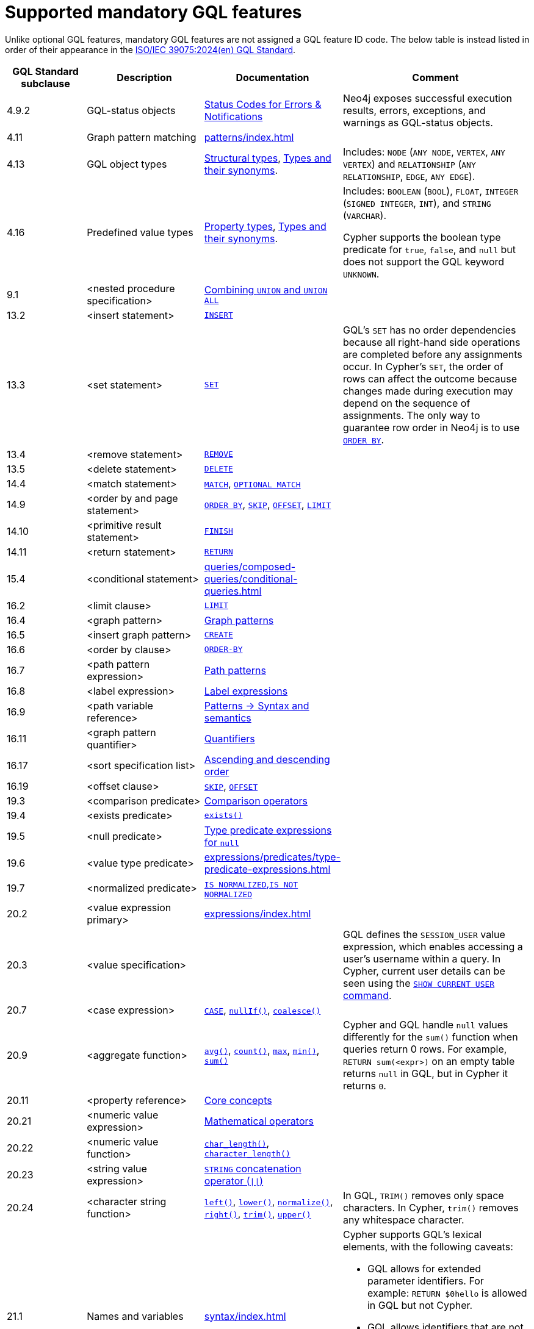 :description: Information about mandatory GQL features supported by Cypher.
= Supported mandatory GQL features

Unlike optional GQL features, mandatory GQL features are not assigned a GQL feature ID code.
The below table is instead listed in order of their appearance in the link:https://www.iso.org/standard/76120.html[ISO/IEC 39075:2024(en) GQL Standard].

[options="header",cols="2a,3a,2a,5a"]
|===
| GQL Standard subclause
| Description
| Documentation
| Comment

| 4.9.2
| GQL-status objects
| link:https://neo4j.com/docs/status-codes/current/[Status Codes for Errors & Notifications]
| Neo4j exposes successful execution results, errors, exceptions, and warnings as GQL-status objects.

| 4.11
| Graph pattern matching
| xref:patterns/index.adoc[]
|

| 4.13
| GQL object types
| xref:values-and-types/property-structural-constructed.adoc#structural-types[Structural types],  xref:values-and-types/property-structural-constructed.adoc#types-synonyms[Types and their synonyms].
| Includes: `NODE` (`ANY NODE`, `VERTEX`, `ANY VERTEX`) and `RELATIONSHIP` (`ANY RELATIONSHIP`, `EDGE`, `ANY EDGE`).

| 4.16
| Predefined value types
| xref:values-and-types/property-structural-constructed.adoc#property-types[Property types], xref:values-and-types/property-structural-constructed.adoc#types-synonyms[Types and their synonyms].
| Includes: `BOOLEAN` (`BOOL`), `FLOAT`, `INTEGER` (`SIGNED INTEGER`, `INT`), and `STRING` (`VARCHAR`).

Cypher supports the boolean type predicate for `true`, `false`, and `null` but does not support the GQL keyword `UNKNOWN`.

| 9.1
| <nested procedure specification>
| xref:queries/composed-queries/combined-queries.adoc#combining-union-and-union-all[Combining `UNION` and `UNION ALL`]
|

| 13.2
| <insert statement>
| xref:clauses/create.adoc#insert-as-synonym-of-create[`INSERT`]
|

| 13.3
| <set statement>
| xref:clauses/set.adoc[`SET`]
| GQL’s `SET` has no order dependencies because all right-hand side operations are completed before any assignments occur.
In Cypher’s `SET`, the order of rows can affect the outcome because changes made during execution may depend on the sequence of assignments.
The only way to guarantee row order in Neo4j is to use xref:clauses/order-by.adoc[`ORDER BY`]. 

| 13.4
| <remove statement>
| xref:clauses/remove.adoc[`REMOVE`]
|

| 13.5
| <delete statement>
| xref:clauses/delete.adoc[`DELETE`]
|

| 14.4
| <match statement>
| xref:clauses/match.adoc[`MATCH`], xref:clauses/optional-match.adoc[`OPTIONAL MATCH`]
| 

| 14.9
| <order by and page statement>
| xref:clauses/order-by.adoc[`ORDER BY`], xref:clauses/skip.adoc[`SKIP`], xref::clauses/skip.adoc#offset-synonym[`OFFSET`], xref:clauses/limit.adoc[`LIMIT`]
|

| 14.10
| <primitive result statement>
| xref:clauses/finish.adoc[`FINISH`]
|

| 14.11
| <return statement>
| xref:clauses/return.adoc[`RETURN`]
|

| 15.4
| <conditional statement>
| xref:queries/composed-queries/conditional-queries.adoc[]
| 

| 16.2
| <limit clause>
| xref:clauses/limit.adoc[`LIMIT`]
|

| 16.4
| <graph pattern>
| xref:patterns/reference.adoc#graph-patterns[Graph patterns]
|

| 16.5
| <insert graph pattern>
| xref:clauses/create.adoc#[`CREATE`]
|

| 16.6
| <order by clause>
| xref:clauses/order-by.adoc[`ORDER-BY`]
|

| 16.7
| <path pattern expression>
| xref:patterns/reference.adoc#path-patterns[Path patterns]
|

| 16.8
| <label expression>
| xref:patterns/reference.adoc#label-expressions[Label expressions]
|

| 16.9
| <path variable reference>
| xref:patterns/reference.adoc[Patterns -> Syntax and semantics]
|

| 16.11
| <graph pattern quantifier>
| xref:patterns/reference.adoc#quantifiers[Quantifiers]
|

| 16.17
| <sort specification list>
| xref:clauses/order-by.adoc#ascending-descending-order[Ascending and descending order]
|

| 16.19
| <offset clause>
| xref:clauses/skip.adoc[`SKIP`], xref::clauses/skip.adoc#offset-synonym[`OFFSET`]
|

| 19.3
| <comparison predicate>
| xref:expressions/predicates/comparison-operators.adoc[Comparison operators]
|

| 19.4
| <exists predicate>
| xref:functions/predicate.adoc#functions-exists[`exists()`]
|

| 19.5
| <null predicate>
| xref:expressions/predicates/type-predicate-expressions.adoc#type-predicate-null[Type predicate expressions for `null`]
|

| 19.6
| <value type predicate>
| xref:expressions/predicates/type-predicate-expressions.adoc#[]
|

| 19.7
| <normalized predicate>
| xref:expressions/predicates/string-operators.adoc#string-normalization-operators[`IS NORMALIZED`,`IS NOT NORMALIZED`]
|

| 20.2
| <value expression primary>
| xref:expressions/index.adoc[]
|

| 20.3
| <value specification>
| 
| GQL defines the `SESSION_USER` value expression, which enables accessing a user’s username within a query.
In Cypher, current user details can be seen using the link:{neo4j-docs-base-uri}/operations-manual/current/authentication-authorization/manage-users/#access-control-current-users[`SHOW CURRENT USER` command].

| 20.7
| <case expression>
| xref:expressions/conditional-expressions.adoc[`CASE`], xref:functions/scalar.adoc#functions-nullIf[`nullIf()`], xref:functions/scalar.adoc#functions-coalesce[`coalesce()`]
|

| 20.9
| <aggregate function>
| xref:functions/aggregating.adoc#functions-avg[`avg()`], xref:functions/aggregating.adoc#functions-count[`count()`], xref:functions/aggregating.adoc#functions-max[`max`], xref:functions/aggregating.adoc#functions-min[`min()`], xref:functions/aggregating.adoc#functions-sum[`sum()`]
| Cypher and GQL handle `null` values differently for the `sum()` function when queries return 0 rows. 
For example, `RETURN sum(<expr>)` on an empty table returns `null` in GQL, but in Cypher it returns `0`.

| 20.11
| <property reference>
| xref:queries/concepts.adoc[Core concepts]
|

| 20.21
| <numeric value expression>
| xref:expressions/mathematical-operators.adoc[Mathematical operators]
|

| 20.22
| <numeric value function>
| xref:functions/scalar.adoc#functions-char_length[`char_length()`], xref:functions/scalar.adoc#functions-character_length[`character_length()`]
|

| 20.23
| <string value expression>
| xref:expressions/string-operators.adoc[`STRING` concatenation operator (`\|\|`)]
|

| 20.24
| <character string function>
| xref:functions/string.adoc#functions-left[`left()`], xref:functions/string.adoc#functions-lower[`lower()`], xref:functions/string.adoc#functions-normalize[`normalize()`], xref:functions/string.adoc#functions-right[`right()`], xref:functions/string.adoc#functions-trim[`trim()`], xref:functions/string.adoc#functions-upper[`upper()`]
| In GQL, `TRIM()` removes only space characters.
In Cypher, `trim()` removes any whitespace character.

| 21.1
| Names and variables
| xref:syntax/index.adoc[]
| Cypher supports GQL’s lexical elements, with the following caveats:

* GQL allows for extended parameter identifiers.
For example: `RETURN $0hello` is allowed in GQL but not Cypher.
* GQL allows identifiers that are not variables to be delimited with both backticks and quotes.
Cypher only allows backticks.
For example: `MATCH (n) RETURN n."a prop"` is allowed in GQL but not Cypher.

| 22.15
| Grouping operations
| xref:functions/aggregating.adoc#counting_with_and_without_duplicates[Counting with and without duplicates]
|

|===